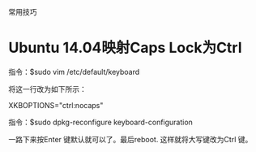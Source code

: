 常用技巧

* Ubuntu 14.04映射Caps Lock为Ctrl

指令：$sudo vim /etc/default/keyboard

将这一行改为如下所示：

XKBOPTIONS="ctrl:nocaps"

指令：$sudo dpkg-reconfigure keyboard-configuration

一路下来按Enter 键默认就可以了。最后reboot.
这样就将大写键改为Ctrl 键。

